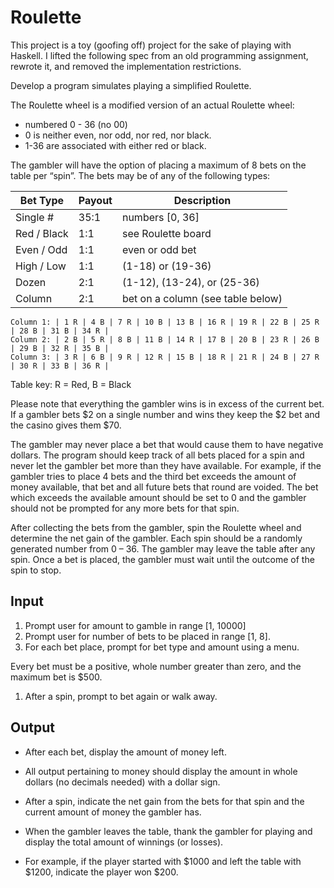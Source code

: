 * Roulette

  This project is a toy (goofing off) project for the sake of playing with
  Haskell. I lifted the following spec from an old programming assignment,
  rewrote it, and removed the implementation restrictions.

  Develop a program simulates playing a simplified Roulette.

  The Roulette wheel is a modified version of an actual Roulette wheel:

  - numbered 0 - 36 (no 00)
  - 0 is neither even, nor odd, nor red, nor black.
  - 1-36 are associated with either red or black.

  The gambler will have the option of placing a maximum of 8 bets on the table
  per “spin”. The bets may be of any of the following types:

  | Bet Type    | Payout | Description                       |
  |-------------+--------+-----------------------------------|
  | Single #    |   35:1 | numbers [0, 36]                   |
  | Red / Black |    1:1 | see Roulette board                |
  | Even / Odd  |    1:1 | even or odd bet                   |
  | High / Low  |    1:1 | (1-18) or (19-36)                 |
  | Dozen       |    2:1 | (1-12), (13-24), or (25-36)       |
  | Column      |    2:1 | bet on a column (see table below) |

  #+BEGIN_SRC
  Column 1: | 1 R | 4 B | 7 R | 10 B | 13 B | 16 R | 19 R | 22 B | 25 R | 28 B | 31 B | 34 R |
  Column 2: | 2 B | 5 R | 8 B | 11 B | 14 R | 17 B | 20 B | 23 R | 26 B | 29 B | 32 R | 35 B |
  Column 3: | 3 R | 6 B | 9 R | 12 R | 15 B | 18 R | 21 R | 24 B | 27 R | 30 R | 33 B | 36 R |
  #+END_SRC

  Table key: R = Red, B = Black

  Please note that everything the gambler wins is in excess of the current
  bet. If a gambler bets $2 on a single number and wins they keep the $2 bet
  and the casino gives them $70.

  The gambler may never place a bet that would cause them to have negative
  dollars. The program should keep track of all bets placed for a spin and never
  let the gambler bet more than they have available. For example, if the gambler
  tries to place 4 bets and the third bet exceeds the amount of money available,
  that bet and all future bets that round are voided. The bet which exceeds the
  available amount should be set to 0 and the gambler should not be prompted for
  any more bets for that spin.

  After collecting the bets from the gambler, spin the Roulette wheel and
  determine the net gain of the gambler. Each spin should be a randomly
  generated number from 0 – 36. The gambler may leave the table after any
  spin. Once a bet is placed, the gambler must wait until the outcome of the
  spin to stop.

** Input

   1. Prompt user for amount to gamble in range [1, 10000]
   2. Prompt user for number of bets to be placed in range [1, 8].
   3. For each bet place, prompt for bet type and amount using a menu.

   Every bet must be a positive, whole number greater than zero, and the maximum
   bet is $500.

   4. After a spin, prompt to bet again or walk away.

** Output

   - After each bet, display the amount of money left.

   - All output pertaining to money should display the amount in whole dollars
     (no decimals needed) with a dollar sign.

   - After a spin, indicate the net gain from the bets for that spin and the
     current amount of money the gambler has.

   - When the gambler leaves the table, thank the gambler for playing and
     display the total amount of winnings (or losses).

   - For example, if the player started with $1000 and left the table with
     $1200, indicate the player won $200.

